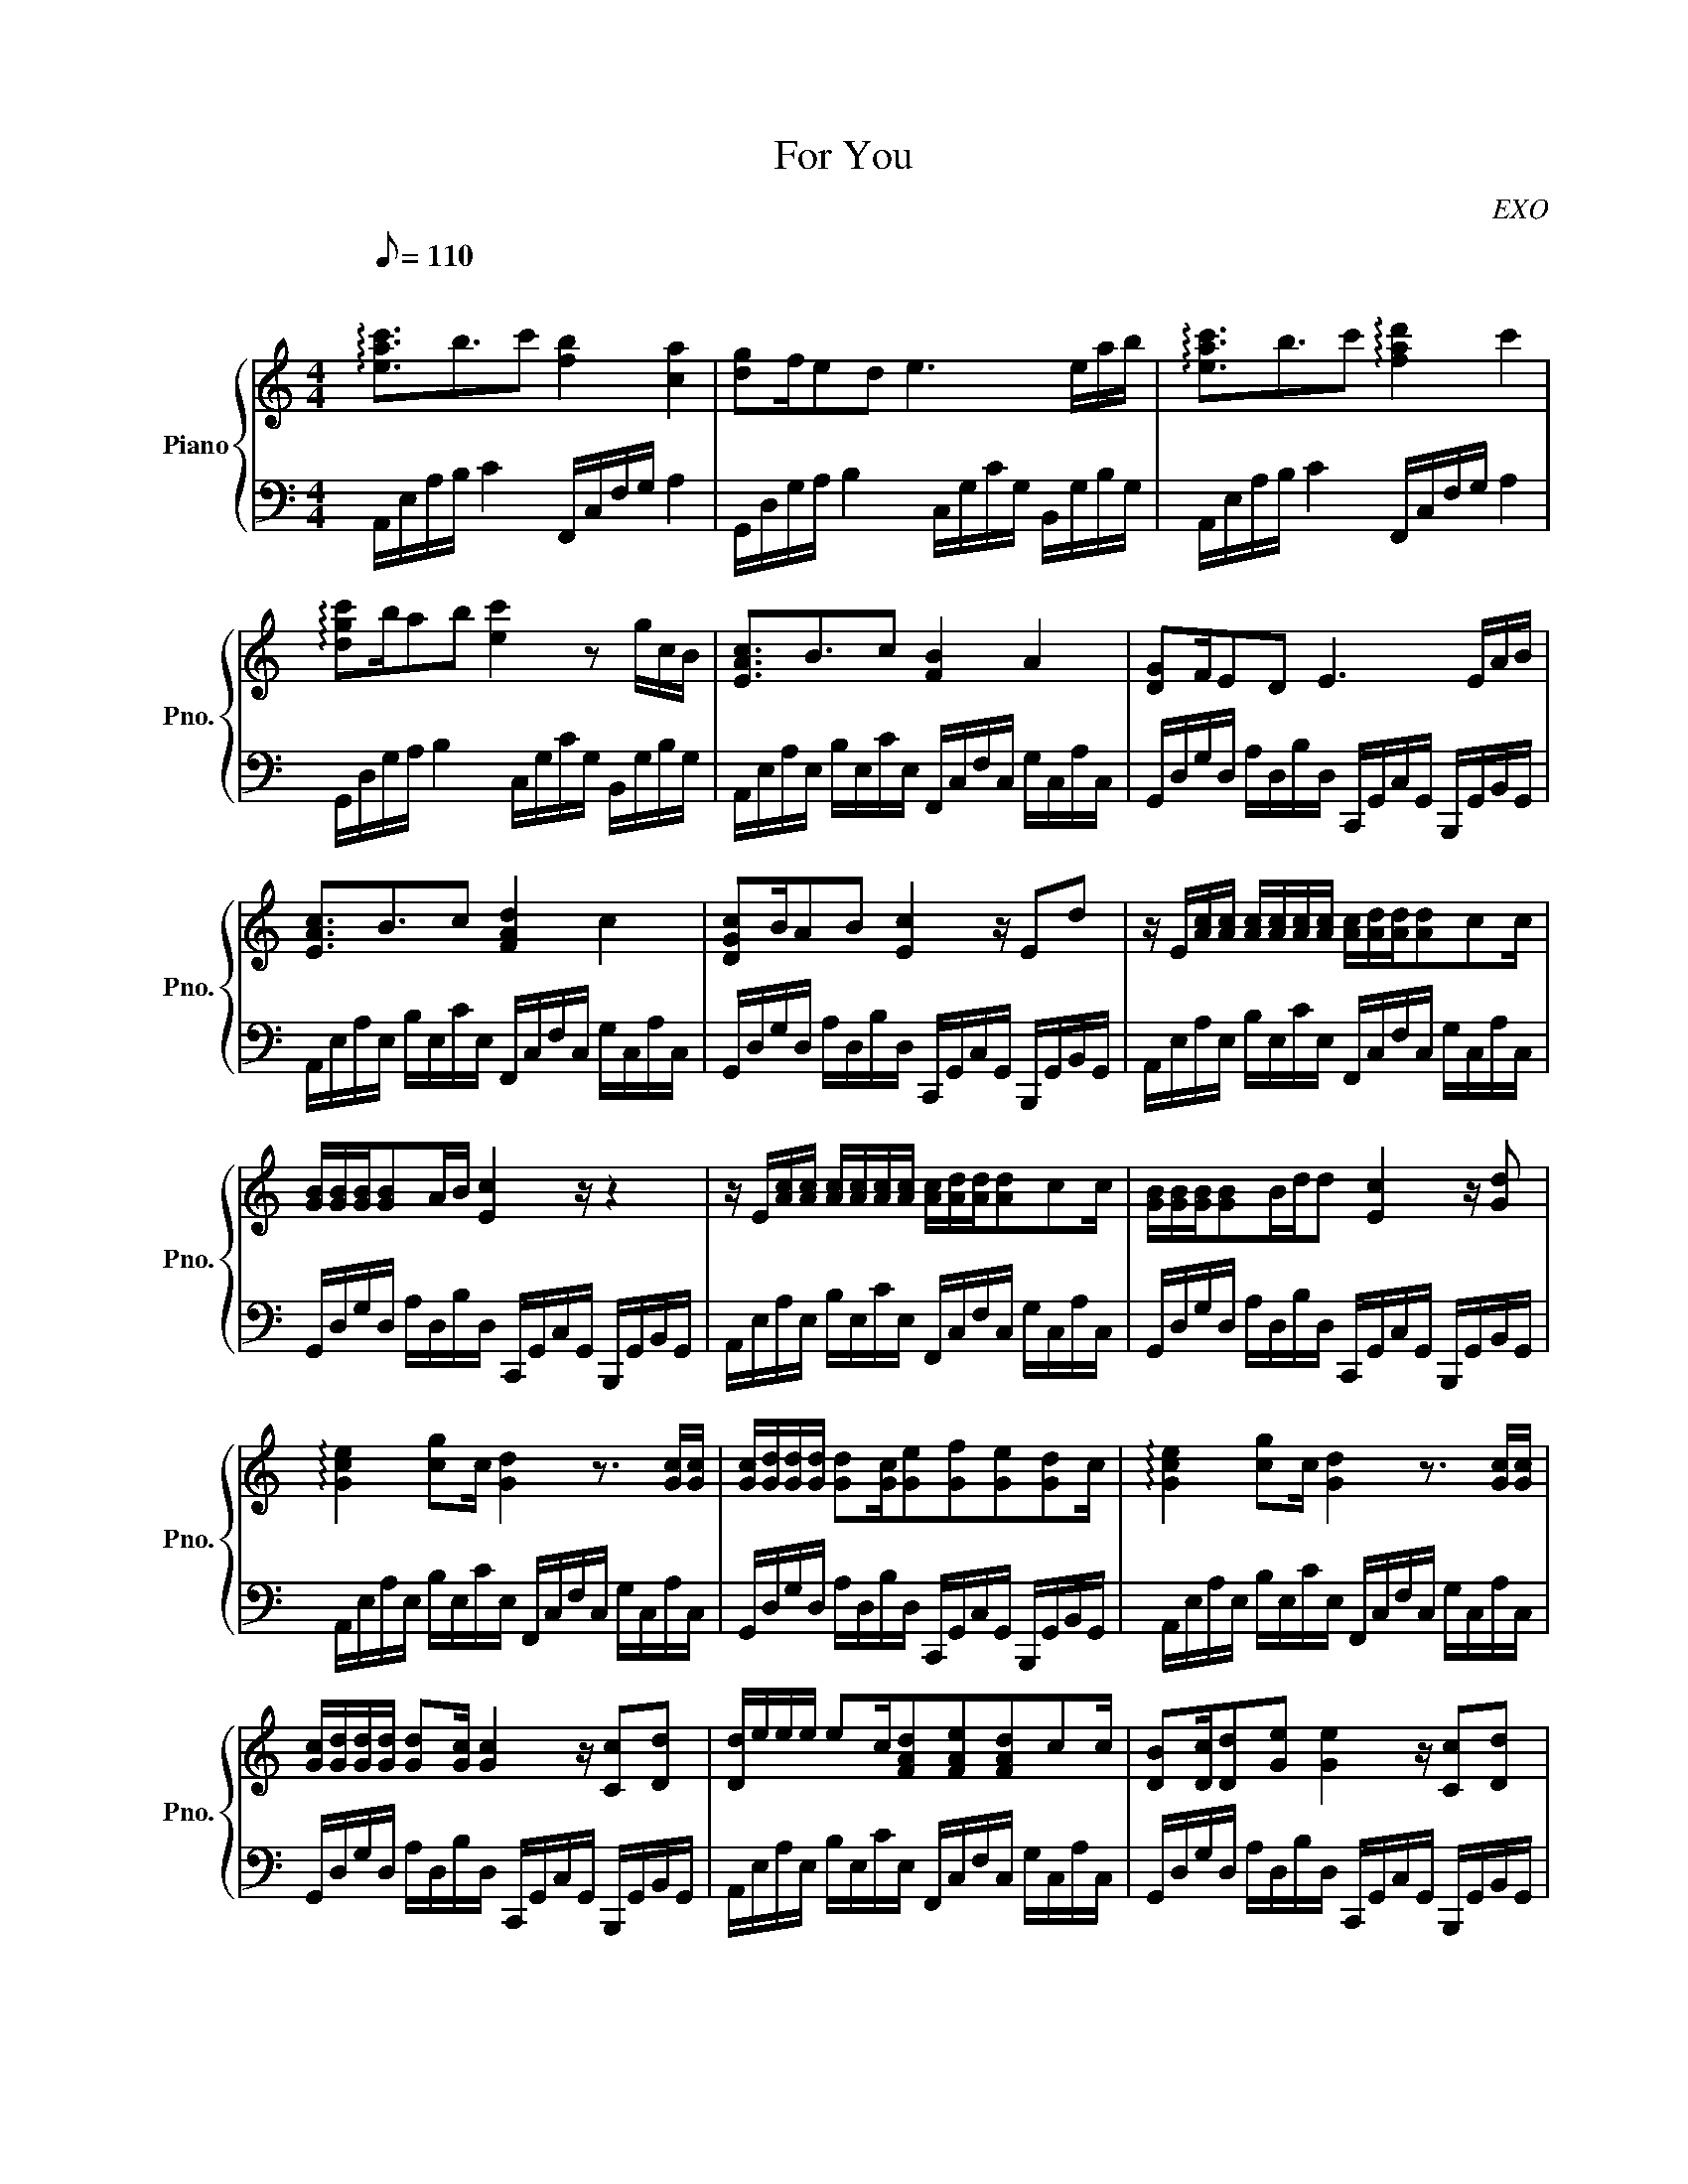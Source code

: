 X:1
T:For You
C:EXO
%%score { 1 | 2 }
L:1/16
Q:1/8=110
M:4/4
I:linebreak $
K:C
V:1 treble nm="Piano" snm="Pno."
V:2 bass 
V:1
"^\n" !arpeggio![eac']3b3c'2 [fb]4 [ca]4 | [dg]2fe2d2 e6 eab | %2
 !arpeggio![eac']3b3c'2 !arpeggio![fad']4 c'4 |$ !arpeggio![dgc']2ba2b2 [ec']4 z2 gcB | %4
 [EAc]3B3c2 [FB]4 A4 | [DG]2FE2D2 E6 EAB |$ [EAc]3B3c2 [FAd]4 c4 | [DGc]2BA2B2 [Ec]4 z E2d2 | %8
 z E[Ac][Ac] [Ac][Ac][Ac][Ac] [Ac][Ad][Ad][Ad]2c2c |$ [GB][GB][GB][GB]2AB [Ec]4 z z4 | %10
 z E[Ac][Ac] [Ac][Ac][Ac][Ac] [Ac][Ad][Ad][Ad]2c2c | [GB][GB][GB][GB]2Bdd2 [Ec]4 z [Gd]2 |$ %12
 !arpeggio![Gce]4 [cg]2c [Gd]4 z3 [Gc][Gc] | [Gc][Gd][Gd][Gd] [Gd]2[Gc][Ge]2[Gf]2[Ge]2[Gd]2c | %14
 !arpeggio![Gce]4 [cg]2c [Gd]4 z3 [Gc][Gc] |$ [Gc][Gd][Gd][Gd] [Gd]2[Gc] [Gc]4 z [Cc]2[Dd]2 | %16
 [Dd]eee e2c[FAd]2[FAe]2[FAd]2c2c | [DB]2[Dc][Dd]2[Ge]2 [Ge]4 z [Cc]2[Dd]2 |$ %18
 [Gd][Ge][Ge][Ge] [Ge]2c[Bg]2[Af]2[Ge]2[Ec]2[Ec] | [DB]2[Ec][Fd]2[Ge]2[Ge]2dc2 z4 | %20
 [EAc]3B3c2 [FB]4 A4 |$ [DG]2FE2D2 E6 EAB | [EAc]3B3c2 [FAd]4 c4 | [DGc]2BA2B2 [Ec]4 z2 EAB |$ %24
 [EAc]3B3c2 [FB]4 A4 | [DG]2FE2D2 E6 EAB | [EAc]3B3c2 [FAd]4 c4 | [DGc]2BA2B2 [Ec]8 z |] %28
V:2
 A,,E,A,B, C4 F,,C,F,G, A,4 | G,,D,G,A, B,4 C,G,CG, B,,G,B,G, | A,,E,A,B, C4 F,,C,F,G, A,4 |$ %3
 G,,D,G,A, B,4 C,G,CG, B,,G,B,G, | A,,E,A,E, B,E,CE, F,,C,F,C, G,C,A,C, | %5
 G,,D,G,D, A,D,B,D, C,,G,,C,G,, B,,,G,,B,,G,, |$ A,,E,A,E, B,E,CE, F,,C,F,C, G,C,A,C, | %7
 G,,D,G,D, A,D,B,D, C,,G,,C,G,, B,,,G,,B,,G,, | A,,E,A,E, B,E,CE, F,,C,F,C, G,C,A,C, |$ %9
 G,,D,G,D, A,D,B,D, C,,G,,C,G,, B,,,G,,B,,G,, | A,,E,A,E, B,E,CE, F,,C,F,C, G,C,A,C, | %11
 G,,D,G,D, A,D,B,D, C,,G,,C,G,, B,,,G,,B,,G,, |$ A,,E,A,E, B,E,CE, F,,C,F,C, G,C,A,C, | %13
 G,,D,G,D, A,D,B,D, C,,G,,C,G,, B,,,G,,B,,G,, | A,,E,A,E, B,E,CE, F,,C,F,C, G,C,A,C, |$ %15
 G,,D,G,D, A,D,B,D, C,,G,,C,G,, B,,,G,,B,,G,, | A,,E,A,E, B,E,CE, F,,C,F,C, G,C,A,C, | %17
 G,,D,G,D, A,D,B,D, C,,G,,C,G,, B,,,G,,B,,G,, |$ A,,E,A,E, B,E,CE, F,,C,F,C, G,C,A,C, | %19
 G,,D,G,D, A,D,B,D, C,,G,,C,G,, B,,,G,,B,,G,, | A,,E,A,B, C4 F,,C,F,G, A,4 |$ %21
 G,,D,G,A, B,4 C,G,CG, B,,G,B,G, | A,,E,A,B, C4 F,,C,F,G, A,4 | G,,D,G,A, B,4 C,G,CG, B,,G,B,G, |$ %24
 A,,E,A,B, C4 F,,C,F,G, A,4 | G,,D,G,A, B,4 C,G,CG, B,,G,B,G, | A,,E,A,B, C4 F,,C,F,G, A,4 | %27
 G,,D,G,A, B,4 [C,,C,]8 |] %28
